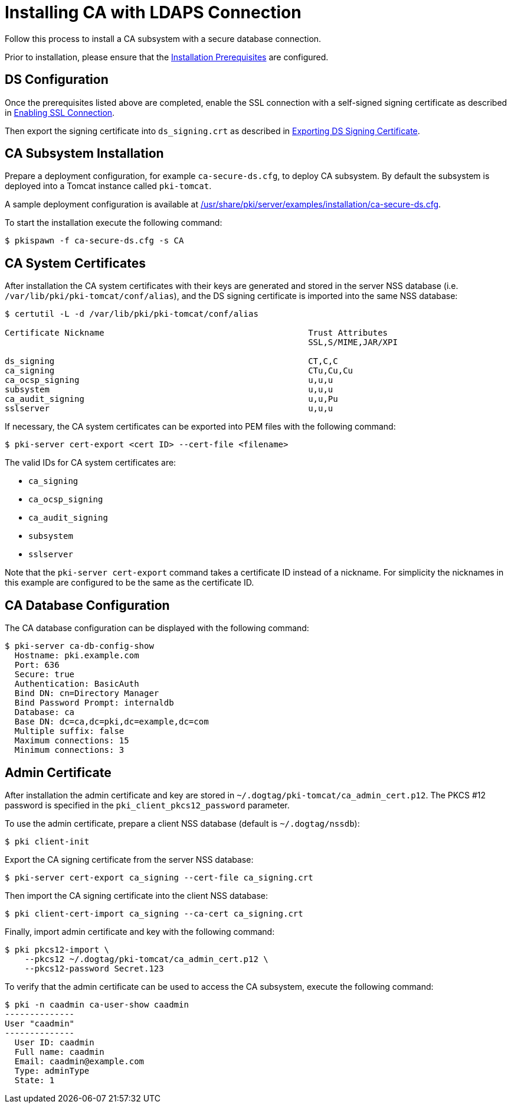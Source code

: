 = Installing CA with LDAPS Connection

Follow this process to install a CA subsystem with a secure database connection.

Prior to installation, please ensure that the link:../others/installation-prerequisites.adoc[Installation Prerequisites] are configured.

== DS Configuration 
Once the prerequisites listed above are completed, enable the SSL connection with a self-signed signing certificate as described in
link:../others/enabling-ssl-connection-in-ds.adoc#enabling-ssl-connection[Enabling SSL Connection].

Then export the signing certificate into `ds_signing.crt` as described in
link:../others/exporting-ds-certificates.adoc#exporting-ds-signing-certificate[Exporting DS Signing Certificate].

== CA Subsystem Installation 
Prepare a deployment configuration, for example `ca-secure-ds.cfg`, to deploy CA subsystem.
By default the subsystem is deployed into a Tomcat instance called `pki-tomcat`.

A sample deployment configuration is available at link:../../../base/server/examples/installation/ca-secure-ds.cfg[/usr/share/pki/server/examples/installation/ca-secure-ds.cfg].

To start the installation execute the following command:

[literal,subs="+quotes,verbatim"]
....
$ pkispawn -f ca-secure-ds.cfg -s CA
....

== CA System Certificates 
After installation the CA system certificates with their keys are
generated and stored in the server NSS database (i.e. `/var/lib/pki/pki-tomcat/conf/alias`),
and the DS signing certificate is imported into the same NSS database:

[literal,subs="+quotes,verbatim"]
....
$ certutil -L -d /var/lib/pki/pki-tomcat/conf/alias

Certificate Nickname                                         Trust Attributes
                                                             SSL,S/MIME,JAR/XPI

ds_signing                                                   CT,C,C
ca_signing                                                   CTu,Cu,Cu
ca_ocsp_signing                                              u,u,u
subsystem                                                    u,u,u
ca_audit_signing                                             u,u,Pu
sslserver                                                    u,u,u
....

If necessary, the CA system certificates can be exported into PEM files with the following command:

[literal,subs="+quotes,verbatim"]
....
$ pki-server cert-export <cert ID> --cert-file <filename>
....

The valid IDs for CA system certificates are:

* `ca_signing`
* `ca_ocsp_signing`
* `ca_audit_signing`
* `subsystem`
* `sslserver`

Note that the `pki-server cert-export` command takes a certificate ID instead of a nickname.
For simplicity the nicknames in this example are configured to be the same as the certificate ID.

== CA Database Configuration 
The CA database configuration can be displayed with the following command:

[literal,subs="+quotes,verbatim"]
....
$ pki-server ca-db-config-show
  Hostname: pki.example.com
  Port: 636
  Secure: true
  Authentication: BasicAuth
  Bind DN: cn=Directory Manager
  Bind Password Prompt: internaldb
  Database: ca
  Base DN: dc=ca,dc=pki,dc=example,dc=com
  Multiple suffix: false
  Maximum connections: 15
  Minimum connections: 3
....

== Admin Certificate 
After installation the admin certificate and key are stored
in `~/.dogtag/pki-tomcat/ca_admin_cert.p12`.
The PKCS #12 password is specified in the `pki_client_pkcs12_password` parameter.

To use the admin certificate, prepare a client NSS database (default is `~/.dogtag/nssdb`):

[literal,subs="+quotes,verbatim"]
....
$ pki client-init
....

Export the CA signing certificate from the server NSS database:

[literal,subs="+quotes,verbatim"]
....
$ pki-server cert-export ca_signing --cert-file ca_signing.crt
....

Then import the CA signing certificate into the client NSS database:

[literal,subs="+quotes,verbatim"]
....
$ pki client-cert-import ca_signing --ca-cert ca_signing.crt
....

Finally, import admin certificate and key with the following command:

[literal,subs="+quotes,verbatim"]
....
$ pki pkcs12-import \
    --pkcs12 ~/.dogtag/pki-tomcat/ca_admin_cert.p12 \
    --pkcs12-password Secret.123
....

To verify that the admin certificate can be used to access the CA subsystem, execute the following command:

[literal,subs="+quotes,verbatim"]
....
$ pki -n caadmin ca-user-show caadmin
--------------
User "caadmin"
--------------
  User ID: caadmin
  Full name: caadmin
  Email: caadmin@example.com
  Type: adminType
  State: 1
....
